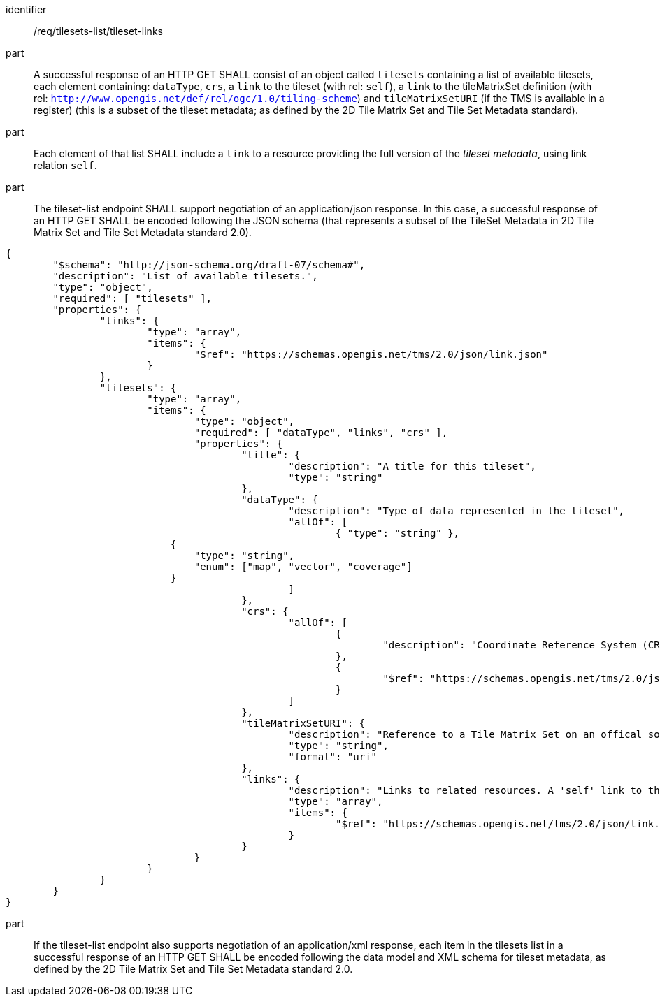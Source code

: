 [[req_tilesets-list_tileset-links]]
////
[width="90%",cols="2,6a"]
|===
^|*Requirement {counter:req-id}* |*/req/tilesets-list/tileset-links*
^|A |A successful response of a HTTP GET SHALL consist of a list of available tilesets each element containing a subset of the tileset metadata (as defined by the 2D Tile Matrix Set and Metadata standard), consisting of: `dataType`, `crs`, a link to the tileset (with rel: `self`), a link to the tileMatrixSet defintion (with rel: `http://www.opengis.net/def/rel/ogc/1.0/tiling-scheme`) and `tileMatrixSetURI` (if the TMS is available in a registry).
^|B |Each element of that list SHALL include a link to a resource providing the full version of the tileset metadata, using link relation `self`.
^|C |The tileset-list endpoint SHALL support negotiating an application/json response. In this case, each tileset in the successful response of a HTTP GET SHALL be encoded following the data model and JSON schema for tileset metadata, as defined by the 2D Tile Matrix Set and Tile Set Metadata standard 2.0.
^|D |If the tileset-list endpoint also supports negotiating an application/xml response, each tileset in the successful response of a HTTP GET SHALL be encoded following the data model and XML schema for tileset metadata, as defined by the 2D Tile Matrix Set and Tile Set Metadata standard 2.0.
|===
////

[requirement]
====
[%metadata]
identifier:: /req/tilesets-list/tileset-links
part:: A successful response of an HTTP GET SHALL consist of an object called `tilesets` containing a list of available tilesets, each element containing: `dataType`, `crs`, a `link` to the tileset (with rel: `self`), a `link` to the tileMatrixSet definition (with rel: `http://www.opengis.net/def/rel/ogc/1.0/tiling-scheme`) and `tileMatrixSetURI` (if the TMS is available in a register) (this is a subset of the tileset metadata; as defined by the 2D Tile Matrix Set and Tile Set Metadata standard). 
part:: Each element of that list SHALL include a `link` to a resource providing the full version of the _tileset metadata_, using link relation `self`.
part:: The tileset-list endpoint SHALL support negotiation of an application/json response. In this case, a successful response of an HTTP GET SHALL be encoded following the JSON schema (that represents a subset of the TileSet Metadata in 2D Tile Matrix Set and Tile Set Metadata standard 2.0).

[source,JSON]
----
{
	"$schema": "http://json-schema.org/draft-07/schema#",
	"description": "List of available tilesets.",
	"type": "object",
	"required": [ "tilesets" ],
	"properties": {
		"links": {
			"type": "array",
			"items": {
				"$ref": "https://schemas.opengis.net/tms/2.0/json/link.json"
			}
		},
		"tilesets": {
			"type": "array",
			"items": {
				"type": "object",
				"required": [ "dataType", "links", "crs" ],
				"properties": {
					"title": {
						"description": "A title for this tileset",
						"type": "string"
					},
					"dataType": {
						"description": "Type of data represented in the tileset",
						"allOf": [
							{ "type": "string" },
                            {
                                "type": "string",
                                "enum": ["map", "vector", "coverage"]
                            }
						]
					},
					"crs": {
						"allOf": [
							{
								"description": "Coordinate Reference System (CRS)"
							},
							{
								"$ref": "https://schemas.opengis.net/tms/2.0/json/crs.json"
							}
						]
					},
					"tileMatrixSetURI": {
						"description": "Reference to a Tile Matrix Set on an offical source for Tile Matrix Sets such as the OGC NA definition server (http://www.opengis.net/def/tms/). Required if the tile matrix set is registered on an open official source.",
						"type": "string",
						"format": "uri"
					},
					"links": {
						"description": "Links to related resources. A 'self' link to the tileset as well as a 'http://www.opengis.net/def/rel/ogc/1.0/tiling-scheme' link to a definition of the TileMatrixSet are required.",
						"type": "array",
						"items": {
							"$ref": "https://schemas.opengis.net/tms/2.0/json/link.json"
						}
					}
				}
			}
		}
	}
}
----
part:: If the tileset-list endpoint also supports negotiation of an application/xml response, each item in the tilesets list in a successful response of an HTTP GET SHALL be encoded following the data model and XML schema for tileset metadata, as defined by the 2D Tile Matrix Set and Tile Set Metadata standard 2.0.
====
